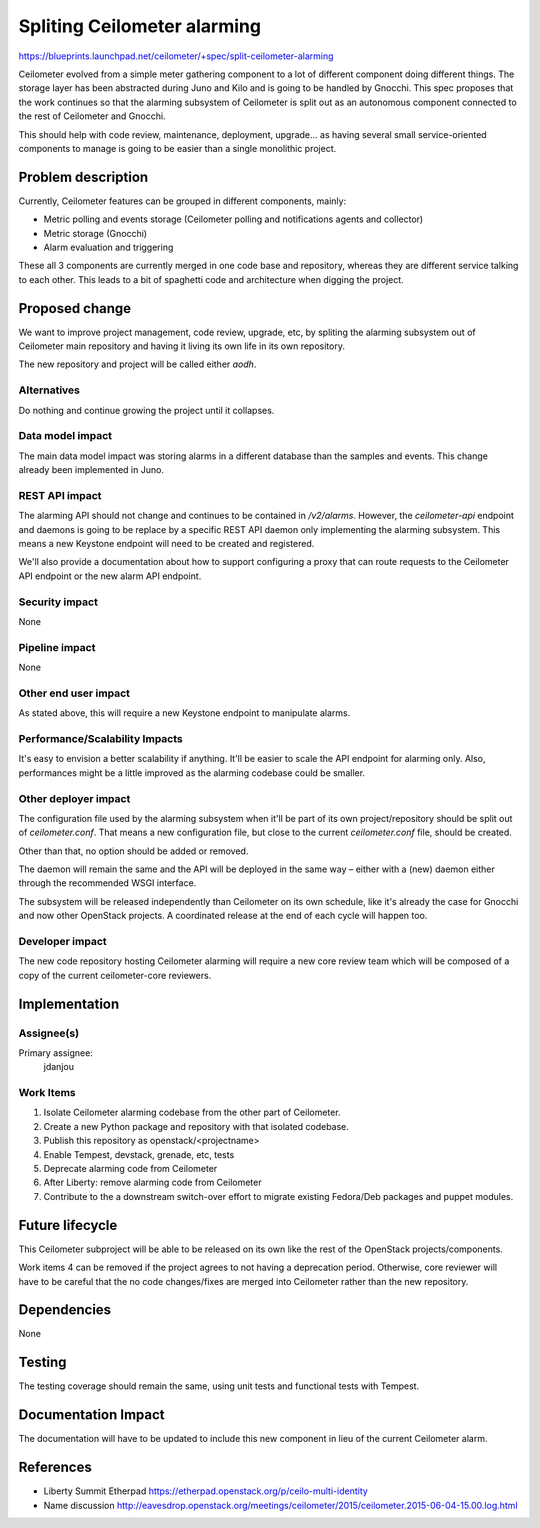 ..
 This work is licensed under a Creative Commons Attribution 3.0 Unported
 License.

 http://creativecommons.org/licenses/by/3.0/legalcode

============================
Spliting Ceilometer alarming
============================

https://blueprints.launchpad.net/ceilometer/+spec/split-ceilometer-alarming

Ceilometer evolved from a simple meter gathering component to a lot of
different component doing different things. The storage layer has been
abstracted during Juno and Kilo and is going to be handled by Gnocchi. This
spec proposes that the work continues so that the alarming subsystem of
Ceilometer is split out as an autonomous component connected to the rest of
Ceilometer and Gnocchi.

This should help with code review, maintenance, deployment, upgrade… as having
several small service-oriented components to manage is going to be easier than
a single monolithic project.


Problem description
===================

Currently, Ceilometer features can be grouped in different components, mainly:

* Metric polling and events storage (Ceilometer polling and notifications agents and collector)
* Metric storage (Gnocchi)
* Alarm evaluation and triggering

These all 3 components are currently merged in one code base and repository,
whereas they are different service talking to each other. This leads to a bit
of spaghetti code and architecture when digging the project.


Proposed change
===============

We want to improve project management, code review, upgrade, etc, by spliting
the alarming subsystem out of Ceilometer main repository and having it living
its own life in its own repository.

The new repository and project will be called either *aodh*.

Alternatives
------------

Do nothing and continue growing the project until it collapses.

Data model impact
-----------------

The main data model impact was storing alarms in a different database than the
samples and events. This change already been implemented in Juno.

REST API impact
---------------

The alarming API should not change and continues to be contained in
`/v2/alarms`. However, the `ceilometer-api` endpoint and daemons is going to be
replace by a specific REST API daemon only implementing the alarming subsystem.
This means a new Keystone endpoint will need to be created and registered.

We'll also provide a documentation about how to support configuring a proxy
that can route requests to the Ceilometer API endpoint or the new alarm API
endpoint.

Security impact
---------------

None

Pipeline impact
---------------

None

Other end user impact
---------------------

As stated above, this will require a new Keystone endpoint to manipulate
alarms.

Performance/Scalability Impacts
-------------------------------

It's easy to envision a better scalability if anything. It'll be easier to
scale the API endpoint for alarming only. Also, performances might be a little
improved as the alarming codebase could be smaller.

Other deployer impact
---------------------

The configuration file used by the alarming subsystem when it'll be part of its
own project/repository should be split out of `ceilometer.conf`. That means a
new configuration file, but close to the current `ceilometer.conf` file, should
be created.

Other than that, no option should be added or removed.

The daemon will remain the same and the API will be deployed in the same way –
either with a (new) daemon either through the recommended WSGI interface.

The subsystem will be released independently than Ceilometer on its own
schedule, like it's already the case for Gnocchi and now other OpenStack
projects. A coordinated release at the end of each cycle will happen too.

Developer impact
----------------

The new code repository hosting Ceilometer alarming will require a new core
review team which will be composed of a copy of the current ceilometer-core
reviewers.

Implementation
==============

Assignee(s)
-----------

Primary assignee:
  jdanjou


Work Items
----------

1. Isolate Ceilometer alarming codebase from the other part of Ceilometer.
2. Create a new Python package and repository with that isolated codebase.
3. Publish this repository as openstack/<projectname>
4. Enable Tempest, devstack, grenade, etc, tests
5. Deprecate alarming code from Ceilometer
6. After Liberty: remove alarming code from Ceilometer
7. Contribute to the a downstream switch-over effort to migrate existing
   Fedora/Deb packages and puppet modules.


Future lifecycle
================

This Ceilometer subproject will be able to be released on its own like the rest
of the OpenStack projects/components.

Work items 4 can be removed if the project agrees to not having a deprecation
period. Otherwise, core reviewer will have to be careful that the no code
changes/fixes are merged into Ceilometer rather than the new repository.

Dependencies
============

None

Testing
=======

The testing coverage should remain the same, using unit tests and functional
tests with Tempest.

Documentation Impact
====================

The documentation will have to be updated to include this new component in lieu
of the current Ceilometer alarm.

References
==========

* Liberty Summit Etherpad https://etherpad.openstack.org/p/ceilo-multi-identity

* Name discussion http://eavesdrop.openstack.org/meetings/ceilometer/2015/ceilometer.2015-06-04-15.00.log.html
